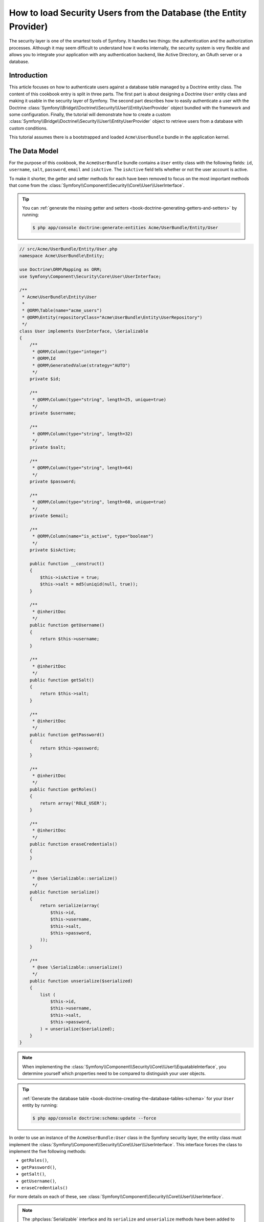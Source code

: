 .. index::
   single: Security; User provider
   single: Security; Entity provider

How to load Security Users from the Database (the Entity Provider)
==================================================================

The security layer is one of the smartest tools of Symfony. It handles two
things: the authentication and the authorization processes. Although it may
seem difficult to understand how it works internally, the security system
is very flexible and allows you to integrate your application with any authentication
backend, like Active Directory, an OAuth server or a database.

Introduction
------------

This article focuses on how to authenticate users against a database table
managed by a Doctrine entity class. The content of this cookbook entry is split
in three parts. The first part is about designing a Doctrine ``User`` entity
class and making it usable in the security layer of Symfony. The second part
describes how to easily authenticate a user with the Doctrine
:class:`Symfony\\Bridge\\Doctrine\\Security\\User\\EntityUserProvider` object
bundled with the framework and some configuration.
Finally, the tutorial will demonstrate how to create a custom
:class:`Symfony\\Bridge\\Doctrine\\Security\\User\\EntityUserProvider` object to
retrieve users from a database with custom conditions.

This tutorial assumes there is a bootstrapped and loaded
``Acme\UserBundle`` bundle in the application kernel.

The Data Model
--------------

For the purpose of this cookbook, the ``AcmeUserBundle`` bundle contains a
``User`` entity class with the following fields: ``id``, ``username``, ``salt``,
``password``, ``email`` and ``isActive``. The ``isActive`` field tells whether
or not the user account is active.

To make it shorter, the getter and setter methods for each have been removed to
focus on the most important methods that come from the
:class:`Symfony\\Component\\Security\\Core\\User\\UserInterface`.

.. tip::

    You can :ref:`generate the missing getter and setters <book-doctrine-generating-getters-and-setters>`
    by running:

    .. code-block:: bash

        $ php app/console doctrine:generate:entities Acme/UserBundle/Entity/User

.. code-block:: php

    // src/Acme/UserBundle/Entity/User.php
    namespace Acme\UserBundle\Entity;

    use Doctrine\ORM\Mapping as ORM;
    use Symfony\Component\Security\Core\User\UserInterface;

    /**
     * Acme\UserBundle\Entity\User
     *
     * @ORM\Table(name="acme_users")
     * @ORM\Entity(repositoryClass="Acme\UserBundle\Entity\UserRepository")
     */
    class User implements UserInterface, \Serializable
    {
        /**
         * @ORM\Column(type="integer")
         * @ORM\Id
         * @ORM\GeneratedValue(strategy="AUTO")
         */
        private $id;

        /**
         * @ORM\Column(type="string", length=25, unique=true)
         */
        private $username;

        /**
         * @ORM\Column(type="string", length=32)
         */
        private $salt;

        /**
         * @ORM\Column(type="string", length=64)
         */
        private $password;

        /**
         * @ORM\Column(type="string", length=60, unique=true)
         */
        private $email;

        /**
         * @ORM\Column(name="is_active", type="boolean")
         */
        private $isActive;

        public function __construct()
        {
            $this->isActive = true;
            $this->salt = md5(uniqid(null, true));
        }

        /**
         * @inheritDoc
         */
        public function getUsername()
        {
            return $this->username;
        }

        /**
         * @inheritDoc
         */
        public function getSalt()
        {
            return $this->salt;
        }

        /**
         * @inheritDoc
         */
        public function getPassword()
        {
            return $this->password;
        }

        /**
         * @inheritDoc
         */
        public function getRoles()
        {
            return array('ROLE_USER');
        }

        /**
         * @inheritDoc
         */
        public function eraseCredentials()
        {
        }

        /**
         * @see \Serializable::serialize()
         */
        public function serialize()
        {
            return serialize(array(
                $this->id,
                $this->username,
                $this->salt,
                $this->password,
            ));
        }

        /**
         * @see \Serializable::unserialize()
         */
        public function unserialize($serialized)
        {
            list (
                $this->id,
                $this->username,
                $this->salt,
                $this->password,
            ) = unserialize($serialized);
        }
    }

.. note::

    When implementing the
    :class:`Symfony\\Component\\Security\\Core\\User\\EquatableInterface`,
    you determine yourself which properties need to be compared to distinguish
    your user objects.

.. tip::

    :ref:`Generate the database table <book-doctrine-creating-the-database-tables-schema>`
    for your ``User`` entity by running:

    .. code-block:: bash

        $ php app/console doctrine:schema:update --force

In order to use an instance of the ``AcmeUserBundle:User`` class in the Symfony
security layer, the entity class must implement the
:class:`Symfony\\Component\\Security\\Core\\User\\UserInterface`. This
interface forces the class to implement the five following methods:

* ``getRoles()``,
* ``getPassword()``,
* ``getSalt()``,
* ``getUsername()``,
* ``eraseCredentials()``

For more details on each of these, see :class:`Symfony\\Component\\Security\\Core\\User\\UserInterface`.

.. note::

    The :phpclass:`Serializable` interface and its ``serialize`` and ``unserialize``
    methods have been added to allow the ``User`` class to be serialized
    to the session. This may or may not be needed depending on your setup,
    but it's probably a good idea. Only the ``id`` needs to be serialized,
    because the :method:`Symfony\\Bridge\\Doctrine\\Security\\User\\EntityUserProvider::refreshUser`
    method reloads the user on each request by using the ``id``.

Below is an export of the ``User`` table from MySQL with user ``admin`` and
password ``admin`` (which has been encoded). For details on how to create
user records and encode their password, see :ref:`book-security-encoding-user-password`.

.. code-block:: bash

    $ mysql> select * from acme_users;
    +----+----------+------+------------------------------------------+--------------------+-----------+
    | id | username | salt | password                                 | email              | is_active |
    +----+----------+------+------------------------------------------+--------------------+-----------+
    |  1 | admin    |      | d033e22ae348aeb5660fc2140aec35850c4da997 | admin@example.com  |         1 |
    +----+----------+------+------------------------------------------+--------------------+-----------+

The next part will focus on how to authenticate one of these users
thanks to the Doctrine entity user provider and a couple of lines of
configuration.

Authenticating Someone against a Database
-----------------------------------------

Authenticating a Doctrine user against the database with the Symfony security
layer is a piece of cake. Everything resides in the configuration of the
:doc:`SecurityBundle </reference/configuration/security>` stored in the
``app/config/security.yml`` file.

Below is an example of configuration where the user will enter their
username and password via HTTP basic authentication. That information will
then be checked against your User entity records in the database:

.. configuration-block::

    .. code-block:: yaml

        # app/config/security.yml
        security:
            encoders:
                Acme\UserBundle\Entity\User:
                    algorithm:        sha1
                    encode_as_base64: false
                    iterations:       1

            role_hierarchy:
                ROLE_ADMIN:       ROLE_USER
                ROLE_SUPER_ADMIN: [ ROLE_ADMIN, ROLE_ALLOWED_TO_SWITCH ]

            providers:
                administrators:
                    entity: { class: AcmeUserBundle:User, property: username }

            firewalls:
                admin_area:
                    pattern:    ^/admin
                    http_basic: ~

            access_control:
                - { path: ^/admin, roles: ROLE_ADMIN }

    .. code-block:: xml

        <!-- app/config/security.xml -->
        <config>
            <encoder class="Acme\UserBundle\Entity\User"
                algorithm="sha1"
                encode-as-base64="false"
                iterations="1"
            />

            <role id="ROLE_ADMIN">ROLE_USER</role>
            <role id="ROLE_SUPER_ADMIN">ROLE_USER, ROLE_ADMIN, ROLE_ALLOWED_TO_SWITCH</role>

            <provider name="administrators">
                <entity class="AcmeUserBundle:User" property="username" />
            </provider>

            <firewall name="admin_area" pattern="^/admin">
                <http-basic />
            </firewall>

            <rule path="^/admin" role="ROLE_ADMIN" />
        </config>

    .. code-block:: php

        // app/config/security.php
        $container->loadFromExtension('security', array(
            'encoders' => array(
                'Acme\UserBundle\Entity\User' => array(
                    'algorithm'         => 'sha1',
                    'encode_as_base64'  => false,
                    'iterations'        => 1,
                ),
            ),
            'role_hierarchy' => array(
                'ROLE_ADMIN'       => 'ROLE_USER',
                'ROLE_SUPER_ADMIN' => array('ROLE_USER', 'ROLE_ADMIN', 'ROLE_ALLOWED_TO_SWITCH'),
            ),
            'providers' => array(
                'administrator' => array(
                    'entity' => array(
                        'class'    => 'AcmeUserBundle:User',
                        'property' => 'username',
                    ),
                ),
            ),
            'firewalls' => array(
                'admin_area' => array(
                    'pattern' => '^/admin',
                    'http_basic' => null,
                ),
            ),
            'access_control' => array(
                array('path' => '^/admin', 'role' => 'ROLE_ADMIN'),
            ),
        ));

The ``encoders`` section associates the ``sha1`` password encoder to the entity
class. This means that Symfony will expect the password that's stored in
the database to be encoded using this algorithm. For details on how to create
a new User object with a properly encoded password, see the
:ref:`book-security-encoding-user-password` section of the security chapter.

The ``providers`` section defines an ``administrators`` user provider. A
user provider is a "source" of where users are loaded during authentication.
In this case, the ``entity`` keyword means that Symfony will use the Doctrine
entity user provider to load User entity objects from the database by using
the ``username`` unique field. In other words, this tells Symfony how to
fetch the user from the database before checking the password validity.

Forbid Inactive Users
---------------------

If a User's ``isActive`` property is set to ``false`` (i.e. ``is_active``
is 0 in the database), the user will still be able to login access the site
normally. To prevent "inactive" users from logging in, you'll need to do a
little more work.

The easiest way to exclude inactive users is to implement the
:class:`Symfony\\Component\\Security\\Core\\User\\AdvancedUserInterface`
interface that takes care of checking the user's account status.
The :class:`Symfony\\Component\\Security\\Core\\User\\AdvancedUserInterface`
extends the :class:`Symfony\\Component\\Security\\Core\\User\\UserInterface`
interface, so you just need to switch to the new interface in the ``AcmeUserBundle:User``
entity class to benefit from simple and advanced authentication behaviors.

The :class:`Symfony\\Component\\Security\\Core\\User\\AdvancedUserInterface`
interface adds four extra methods to validate the account status:

* ``isAccountNonExpired()`` checks whether the user's account has expired,
* ``isAccountNonLocked()`` checks whether the user is locked,
* ``isCredentialsNonExpired()`` checks whether the user's credentials (password)
  has expired,
* ``isEnabled()`` checks whether the user is enabled.

For this example, the first three methods will return ``true`` whereas the
``isEnabled()`` method will return the boolean value in the ``isActive`` field.

.. code-block:: php

    // src/Acme/UserBundle/Entity/User.php
    namespace Acme\UserBundle\Entity;

    use Doctrine\ORM\Mapping as ORM;
    use Symfony\Component\Security\Core\User\AdvancedUserInterface;

    class User implements AdvancedUserInterface, \Serializable
    {
        // ...

        public function isAccountNonExpired()
        {
            return true;
        }

        public function isAccountNonLocked()
        {
            return true;
        }

        public function isCredentialsNonExpired()
        {
            return true;
        }

        public function isEnabled()
        {
            return $this->isActive;
        }
    }

Now, if you try to authenticate as a user who's ``is_active`` database field
is set to 0, you won't be allowed.

.. note::

    When using the ``AdvancedUserInterface``, you should also add any of
    the properties used by these methods (like ``isActive()``) to the ``serialize()``
    method. If you *don't* do this, your user may not be deserialized correctly
    from the session on each request.

The next session will focus on how to write a custom entity provider
to authenticate a user with their username or email address.

Authenticating Someone with a Custom Entity Provider
----------------------------------------------------

The next step is to allow a user to authenticate with their username or email
address as they are both unique in the database. Unfortunately, the native
entity provider is only able to handle a single property to fetch the user from
the database.

To accomplish this, create a custom entity provider that looks for a user
whose username *or* email field matches the submitted login username.
The good news is that a Doctrine repository object can act as an entity user
provider if it implements the
:class:`Symfony\\Component\\Security\\Core\\User\\UserProviderInterface`. This
interface comes with three methods to implement: ``loadUserByUsername($username)``,
``refreshUser(UserInterface $user)``, and ``supportsClass($class)``. For
more details, see :class:`Symfony\\Component\\Security\\Core\\User\\UserProviderInterface`.

The code below shows the implementation of the
:class:`Symfony\\Component\\Security\\Core\\User\\UserProviderInterface` in the
``UserRepository`` class::

    // src/Acme/UserBundle/Entity/UserRepository.php
    namespace Acme\UserBundle\Entity;

    use Symfony\Component\Security\Core\User\UserInterface;
    use Symfony\Component\Security\Core\User\UserProviderInterface;
    use Symfony\Component\Security\Core\Exception\UsernameNotFoundException;
    use Symfony\Component\Security\Core\Exception\UnsupportedUserException;
    use Doctrine\ORM\EntityRepository;
    use Doctrine\ORM\NoResultException;

    class UserRepository extends EntityRepository implements UserProviderInterface
    {
        public function loadUserByUsername($username)
        {
            $q = $this
                ->createQueryBuilder('u')
                ->where('u.username = :username OR u.email = :email')
                ->setParameter('username', $username)
                ->setParameter('email', $username)
                ->getQuery();

            try {
                // The Query::getSingleResult() method throws an exception
                // if there is no record matching the criteria.
                $user = $q->getSingleResult();
            } catch (NoResultException $e) {
                $message = sprintf(
                    'Unable to find an active admin AcmeUserBundle:User object identified by "%s".',
                    $username
                );
                throw new UsernameNotFoundException($message, 0, $e);
            }

            return $user;
        }

        public function refreshUser(UserInterface $user)
        {
            $class = get_class($user);
            if (!$this->supportsClass($class)) {
                throw new UnsupportedUserException(
                    sprintf(
                        'Instances of "%s" are not supported.',
                        $class
                    )
                );
            }

            return $this->find($user->getId());
        }

        public function supportsClass($class)
        {
            return $this->getEntityName() === $class
                || is_subclass_of($class, $this->getEntityName());
        }
    }

To finish the implementation, the configuration of the security layer must be
changed to tell Symfony to use the new custom entity provider instead of the
generic Doctrine entity provider. It's trivial to achieve by removing the
``property`` field in the ``security.providers.administrators.entity`` section
of the ``security.yml`` file.

.. configuration-block::

    .. code-block:: yaml

        # app/config/security.yml
        security:
            # ...
            providers:
                administrators:
                    entity: { class: AcmeUserBundle:User }
            # ...

    .. code-block:: xml

        <!-- app/config/security.xml -->
        <config>
            <!-- ... -->

            <provider name="administrator">
                <entity class="AcmeUserBundle:User" />
            </provider>

            <!-- ... -->
        </config>

    .. code-block:: php

        // app/config/security.php
        $container->loadFromExtension('security', array(
            ...,
            'providers' => array(
                'administrator' => array(
                    'entity' => array(
                        'class' => 'AcmeUserBundle:User',
                    ),
                ),
            ),
            ...,
        ));

By doing this, the security layer will use an instance of ``UserRepository`` and
call its ``loadUserByUsername()`` method to fetch a user from the database
whether they filled in their username or email address.

Managing Roles in the Database
------------------------------

The end of this tutorial focuses on how to store and retrieve a list of roles
from the database. As mentioned previously, when your user is loaded, its
``getRoles()`` method returns the array of security roles that should be
assigned to the user. You can load this data from anywhere - a hardcoded
list used for all users (e.g. ``array('ROLE_USER')``), a Doctrine array
property called ``roles``, or via a Doctrine relationship, as you'll learn
about in this section.

.. caution::

    In a typical setup, you should always return at least 1 role from the ``getRoles()``
    method. By convention, a role called ``ROLE_USER`` is usually returned.
    If you fail to return any roles, it may appear as if your user isn't
    authenticated at all.

In this example, the ``AcmeUserBundle:User`` entity class defines a
many-to-many relationship with a ``AcmeUserBundle:Role`` entity class.
A user can be related to several roles and a role can be composed of
one or more users. The previous ``getRoles()`` method now returns
the list of related roles. Notice that ``__construct()`` and ``getRoles()``
methods have changed::

    // src/Acme/UserBundle/Entity/User.php
    namespace Acme\UserBundle\Entity;

    use Doctrine\Common\Collections\ArrayCollection;
    // ...

    class User implements AdvancedUserInterface, \Serializable
    {
        // ...

        /**
         * @ORM\ManyToMany(targetEntity="Role", inversedBy="users")
         *
         */
        private $roles;

        public function __construct()
        {
            $this->roles = new ArrayCollection();
        }

        public function getRoles()
        {
            return $this->roles->toArray();
        }

        // ...

    }

The ``AcmeUserBundle:Role`` entity class defines three fields (``id``,
``name`` and ``role``). The unique ``role`` field contains the role name
(e.g. ``ROLE_ADMIN``) used by the Symfony security layer to secure parts
of the application::

    // src/Acme/Bundle/UserBundle/Entity/Role.php
    namespace Acme\UserBundle\Entity;

    use Symfony\Component\Security\Core\Role\RoleInterface;
    use Doctrine\Common\Collections\ArrayCollection;
    use Doctrine\ORM\Mapping as ORM;

    /**
     * @ORM\Table(name="acme_roles")
     * @ORM\Entity()
     */
    class Role implements RoleInterface
    {
        /**
         * @ORM\Column(name="id", type="integer")
         * @ORM\Id()
         * @ORM\GeneratedValue(strategy="AUTO")
         */
        private $id;

        /**
         * @ORM\Column(name="name", type="string", length=30)
         */
        private $name;

        /**
         * @ORM\Column(name="role", type="string", length=20, unique=true)
         */
        private $role;

        /**
         * @ORM\ManyToMany(targetEntity="User", mappedBy="roles")
         */
        private $users;

        public function __construct()
        {
            $this->users = new ArrayCollection();
        }

        /**
         * @see RoleInterface
         */
        public function getRole()
        {
            return $this->role;
        }

        // ... getters and setters for each property
    }

For brevity, the getter and setter methods are hidden, but you can
:ref:`generate them <book-doctrine-generating-getters-and-setters>`:

.. code-block:: bash

    $ php app/console doctrine:generate:entities Acme/UserBundle/Entity/User

Don't forget also to update your database schema:

.. code-block:: bash

    $ php app/console doctrine:schema:update --force

This will create the ``acme_role`` table and a ``user_role`` that stores
the many-to-many relationship between ``acme_user`` and ``acme_role``. If
you had one user linked to one role, your database might look something like
this:

.. code-block:: bash

    $ mysql> select * from acme_role;
    +----+-------+------------+
    | id | name  | role       |
    +----+-------+------------+
    |  1 | admin | ROLE_ADMIN |
    +----+-------+------------+

    $ mysql> select * from user_role;
    +---------+---------+
    | user_id | role_id |
    +---------+---------+
    |       1 |       1 |
    +---------+---------+

And that's it! When the user logs in, Symfony security system will call the
``User::getRoles`` method. This will return an array of ``Role`` objects
that Symfony will use to determine if the user should have access to certain
parts of the system.

.. sidebar:: What's the purpose of the RoleInterface?

    Notice that the ``Role`` class implements
    :class:`Symfony\\Component\\Security\\Core\\Role\\RoleInterface`. This is
    because Symfony's security system requires that the ``User::getRoles`` method
    returns an array of either role strings or objects that implement this interface.
    If ``Role`` didn't implement this interface, then ``User::getRoles``
    would need to iterate over all the ``Role`` objects, call ``getRole``
    on each, and create an array of strings to return. Both approaches are
    valid and equivalent.

.. _cookbook-doctrine-entity-provider-role-db-schema:

Improving Performance with a Join
~~~~~~~~~~~~~~~~~~~~~~~~~~~~~~~~~

To improve performance and avoid lazy loading of roles when retrieving a user
from the custom entity provider, you can use a Doctrine join to the roles
relationship in the ``UserRepository::loadUserByUsername()`` method. This will
fetch the user and their associated roles with a single query::

    // src/Acme/UserBundle/Entity/UserRepository.php
    namespace Acme\UserBundle\Entity;

    // ...

    class UserRepository extends EntityRepository implements UserProviderInterface
    {
        public function loadUserByUsername($username)
        {
            $q = $this
                ->createQueryBuilder('u')
                ->select('u, r')
                ->leftJoin('u.roles', 'r')
                ->where('u.username = :username OR u.email = :email')
                ->setParameter('username', $username)
                ->setParameter('email', $username)
                ->getQuery();

            // ...
        }

        // ...
    }

The ``QueryBuilder::leftJoin()`` method joins and fetches related roles from
the ``AcmeUserBundle:User`` model class when a user is retrieved by their email
address or username.

